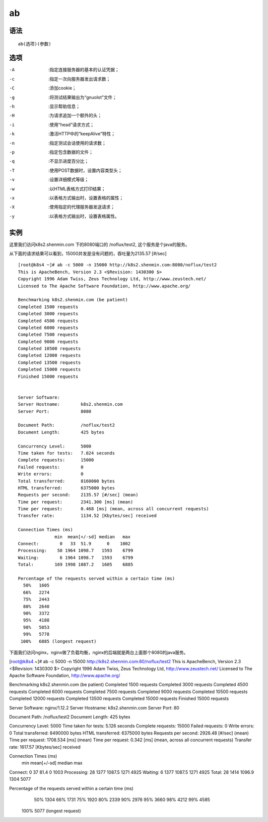 ab
####


语法
=====

::

    ab(选项)(参数)


选项
=====

-A    :指定连接服务器的基本的认证凭据；
-c    :指定一次向服务器发出请求数；
-C    :添加cookie；
-g    :将测试结果输出为“gnuolot”文件；
-h    :显示帮助信息；
-H    :为请求追加一个额外的头；
-i    :使用“head”请求方式；
-k    :激活HTTP中的“keepAlive”特性；
-n    :指定测试会话使用的请求数；
-p    :指定包含数据的文件；
-q    :不显示进度百分比；
-T    :使用POST数据时，设置内容类型头；
-v    :设置详细模式等级；
-w    :以HTML表格方式打印结果；
-x    :以表格方式输出时，设置表格的属性；
-X    :使用指定的代理服务器发送请求；
-y    :以表格方式输出时，设置表格属性。


实例
=======

这里我们访问k8s2.shenmin.com 下的8080端口的 /noflux/test2, 这个服务是个java的服务。

从下面的请求结果可以看到，15000并发是没有问题的，吞吐量为2135.57 [#/sec]

::

    [root@k8s4 ~]# ab -c 5000 -n 15000 http://k8s2.shenmin.com:8080/noflux/test2
    This is ApacheBench, Version 2.3 <$Revision: 1430300 $>
    Copyright 1996 Adam Twiss, Zeus Technology Ltd, http://www.zeustech.net/
    Licensed to The Apache Software Foundation, http://www.apache.org/

    Benchmarking k8s2.shenmin.com (be patient)
    Completed 1500 requests
    Completed 3000 requests
    Completed 4500 requests
    Completed 6000 requests
    Completed 7500 requests
    Completed 9000 requests
    Completed 10500 requests
    Completed 12000 requests
    Completed 13500 requests
    Completed 15000 requests
    Finished 15000 requests


    Server Software:
    Server Hostname:        k8s2.shenmin.com
    Server Port:            8080

    Document Path:          /noflux/test2
    Document Length:        425 bytes

    Concurrency Level:      5000
    Time taken for tests:   7.024 seconds
    Complete requests:      15000
    Failed requests:        0
    Write errors:           0
    Total transferred:      8160000 bytes
    HTML transferred:       6375000 bytes
    Requests per second:    2135.57 [#/sec] (mean)
    Time per request:       2341.300 [ms] (mean)
    Time per request:       0.468 [ms] (mean, across all concurrent requests)
    Transfer rate:          1134.52 [Kbytes/sec] received

    Connection Times (ms)
                  min  mean[+/-sd] median   max
    Connect:        0   33  51.9      0    1002
    Processing:    50 1964 1098.7   1593    6799
    Waiting:        6 1964 1098.7   1593    6799
    Total:        169 1998 1087.2   1605    6885

    Percentage of the requests served within a certain time (ms)
      50%   1605
      66%   2274
      75%   2443
      80%   2640
      90%   3372
      95%   4188
      98%   5053
      99%   5778
     100%   6885 (longest request)


下面我们访问nginx，nginx做了负载均衡，nginx的后端就是两台上面那个8080的java服务。

[root@k8s4 ~]# ab -c 5000 -n 15000 http://k8s2.shenmin.com:80/noflux/test2
This is ApacheBench, Version 2.3 <$Revision: 1430300 $>
Copyright 1996 Adam Twiss, Zeus Technology Ltd, http://www.zeustech.net/
Licensed to The Apache Software Foundation, http://www.apache.org/

Benchmarking k8s2.shenmin.com (be patient)
Completed 1500 requests
Completed 3000 requests
Completed 4500 requests
Completed 6000 requests
Completed 7500 requests
Completed 9000 requests
Completed 10500 requests
Completed 12000 requests
Completed 13500 requests
Completed 15000 requests
Finished 15000 requests


Server Software:        nginx/1.12.2
Server Hostname:        k8s2.shenmin.com
Server Port:            80

Document Path:          /noflux/test2
Document Length:        425 bytes

Concurrency Level:      5000
Time taken for tests:   5.126 seconds
Complete requests:      15000
Failed requests:        0
Write errors:           0
Total transferred:      8490000 bytes
HTML transferred:       6375000 bytes
Requests per second:    2926.48 [#/sec] (mean)
Time per request:       1708.534 [ms] (mean)
Time per request:       0.342 [ms] (mean, across all concurrent requests)
Transfer rate:          1617.57 [Kbytes/sec] received

Connection Times (ms)
              min  mean[+/-sd] median   max
Connect:        0   37  81.4      0    1003
Processing:    28 1377 1087.5   1271    4925
Waiting:        6 1377 1087.5   1271    4925
Total:         28 1414 1096.9   1304    5077

Percentage of the requests served within a certain time (ms)
  50%   1304
  66%   1731
  75%   1920
  80%   2339
  90%   2976
  95%   3660
  98%   4212
  99%   4585
 100%   5077 (longest request)